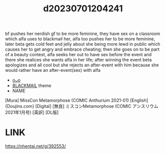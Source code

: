 :PROPERTIES:
:ID:       0cd7dab8-9047-4cd5-b231-90ea40ce0d5b
:END:
#+title: d20230701204241
#+filetags: :20230701204241:ntronary:
bf pushes her nerdish gf to be more feminine, they have sex on a classroom which alfa uses to blackmail her, alfa too pushes her to be more feminine, later beta gets cold feet and jelly about she being more lewd in public which causes her to get angry and embrace cheating; then she goes on to be part of a beauty contest, alfa seeks her out to have sex before the event and there she realices she wants alfa in her life; after winning the event beta apologizes and all cool but she rejects an after-event with him because she would rather have an after-event(sex) with alfa
- [[id:941b536e-0320-409f-ab0d-b3af3f6c5991][oᴗo]]
- [[id:172f9637-e2ea-4c60-bd17-dca6543a64b0][BLACKMAIL]] theme
- NAME
[Mura] MissCon Metamorphose (COMIC Anthurium 2021-01) [English] {Doujins.com} [Digital]
[無良] ミスコンMetamorphose (COMIC アンスリウム 2021年1月号) [英訳] [DL版]
* LINK
https://nhentai.net/g/392553/

